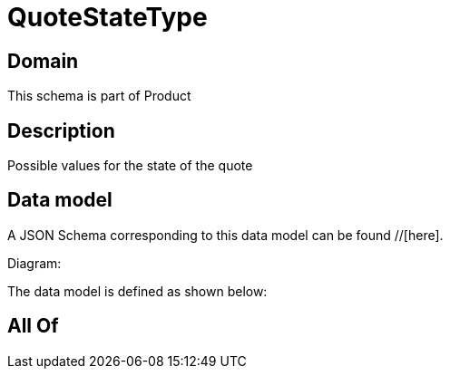 = QuoteStateType

[#domain]
== Domain

This schema is part of Product

[#description]
== Description
Possible values for the state of the quote


[#data_model]
== Data model

A JSON Schema corresponding to this data model can be found //[here].

Diagram:


The data model is defined as shown below:


[#all_of]
== All Of


